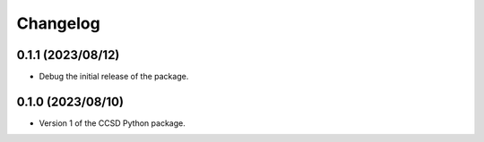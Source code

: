Changelog
==================================

0.1.1 (2023/08/12)
--------------------

- Debug the initial release of the package.

0.1.0 (2023/08/10)
--------------------

- Version 1 of the CCSD Python package.
